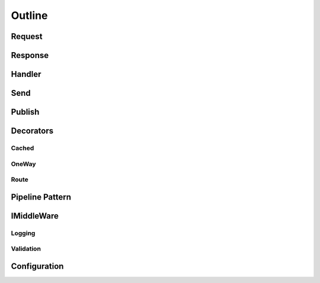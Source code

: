 =======
Outline
=======

Request
========

Response
========

Handler
=======

Send
====

Publish
=======

Decorators
==========
	
Cached
------

OneWay
------

Route
-----

Pipeline Pattern
================

IMiddleWare
===========

Logging
-------

Validation
----------

Configuration
=============

